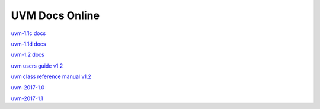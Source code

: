 
UVM Docs Online
===============

`uvm-1.1c docs <_static/uvm-1.1c/docs/html/index.html>`_

`uvm-1.1d docs <_static/uvm-1.1d/docs/html/index.html>`_

`uvm-1.2 docs <_static/uvm-1.2/docs/html/index.html>`_

`uvm users guide v1.2 <_static/uvm-1.2/uvm_users_guide_1.2.pdf>`_

`uvm class reference manual v1.2 <_static/uvm-1.2/UVM_Class_Reference_Manual_1.2.pdf>`_

`uvm-2017-1.0 <_static/1800.2-2017-1.0/docs/html/index.html>`_

`uvm-2017-1.1 <_static/1800.2-2017-1.1/docs/html/index.html>`_

